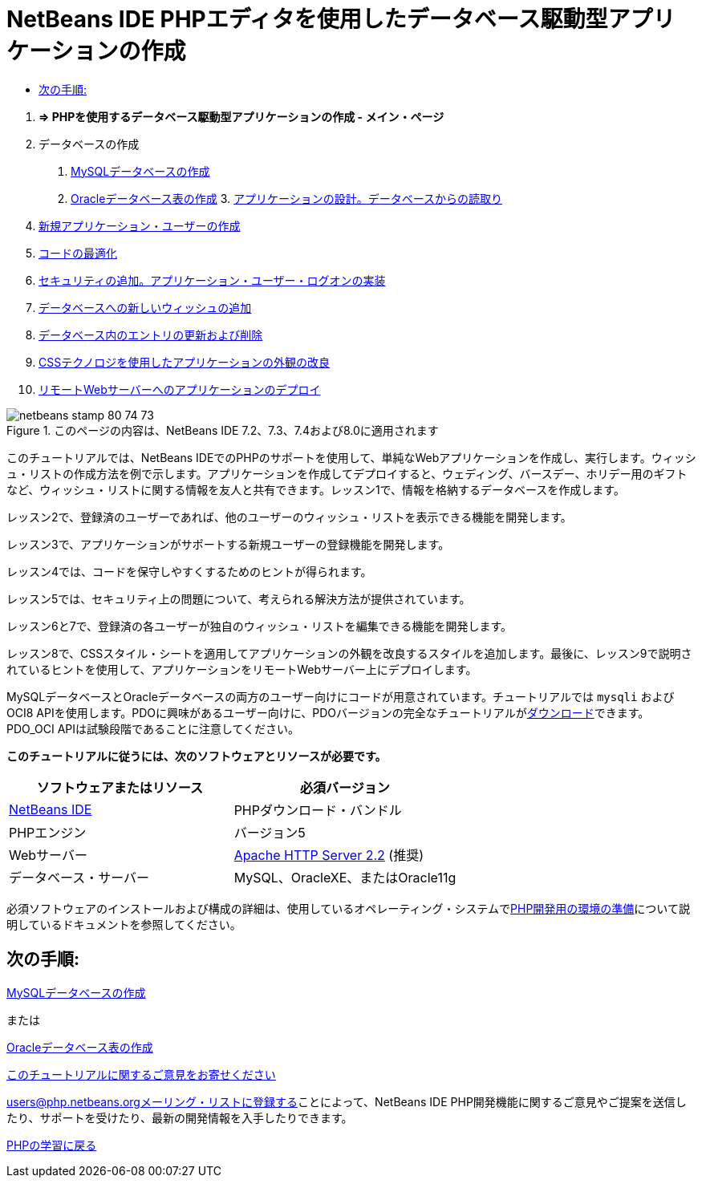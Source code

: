 // 
//     Licensed to the Apache Software Foundation (ASF) under one
//     or more contributor license agreements.  See the NOTICE file
//     distributed with this work for additional information
//     regarding copyright ownership.  The ASF licenses this file
//     to you under the Apache License, Version 2.0 (the
//     "License"); you may not use this file except in compliance
//     with the License.  You may obtain a copy of the License at
// 
//       http://www.apache.org/licenses/LICENSE-2.0
// 
//     Unless required by applicable law or agreed to in writing,
//     software distributed under the License is distributed on an
//     "AS IS" BASIS, WITHOUT WARRANTIES OR CONDITIONS OF ANY
//     KIND, either express or implied.  See the License for the
//     specific language governing permissions and limitations
//     under the License.
//

= NetBeans IDE PHPエディタを使用したデータベース駆動型アプリケーションの作成
:jbake-type: tutorial
:jbake-tags: tutorials 
:jbake-status: published
:icons: font
:syntax: true
:source-highlighter: pygments
:toc: left
:toc-title:
:description: NetBeans IDE PHPエディタを使用したデータベース駆動型アプリケーションの作成 - Apache NetBeans
:keywords: Apache NetBeans, Tutorials, NetBeans IDE PHPエディタを使用したデータベース駆動型アプリケーションの作成



1. *=> PHPを使用するデータベース駆動型アプリケーションの作成 - メイン・ページ*


[start=2]
. データベースの作成

1. link:wish-list-lesson1.html[+MySQLデータベースの作成+]
2. link:wish-list-oracle-lesson1.html[+Oracleデータベース表の作成+]
3. 
link:wish-list-lesson2.html[+アプリケーションの設計。データベースからの読取り+]


[start=4]
. link:wish-list-lesson3.html[+新規アプリケーション・ユーザーの作成+]

[start=5]
. link:wish-list-lesson4.html[+コードの最適化+]

[start=6]
. link:wish-list-lesson5.html[+セキュリティの追加。アプリケーション・ユーザー・ログオンの実装+]

[start=7]
. link:wish-list-lesson6.html[+データベースへの新しいウィッシュの追加+]

[start=8]
. link:wish-list-lesson7.html[+データベース内のエントリの更新および削除+]

[start=9]
. link:wish-list-lesson8.html[+CSSテクノロジを使用したアプリケーションの外観の改良+]

[start=10]
. link:wish-list-lesson9.html[+リモートWebサーバーへのアプリケーションのデプロイ+]

image::images/netbeans-stamp-80-74-73.png[title="このページの内容は、NetBeans IDE 7.2、7.3、7.4および8.0に適用されます"]

このチュートリアルでは、NetBeans IDEでのPHPのサポートを使用して、単純なWebアプリケーションを作成し、実行します。ウィッシュ・リストの作成方法を例で示します。アプリケーションを作成してデプロイすると、ウェディング、バースデー、ホリデー用のギフトなど、ウィッシュ・リストに関する情報を友人と共有できます。レッスン1で、情報を格納するデータベースを作成します。

レッスン2で、登録済のユーザーであれば、他のユーザーのウィッシュ・リストを表示できる機能を開発します。

レッスン3で、アプリケーションがサポートする新規ユーザーの登録機能を開発します。

レッスン4では、コードを保守しやすくするためのヒントが得られます。

レッスン5では、セキュリティ上の問題について、考えられる解決方法が提供されています。

レッスン6と7で、登録済の各ユーザーが独自のウィッシュ・リストを編集できる機能を開発します。

レッスン8で、CSSスタイル・シートを適用してアプリケーションの外観を改良するスタイルを追加します。最後に、レッスン9で説明されているヒントを使用して、アプリケーションをリモートWebサーバー上にデプロイします。

MySQLデータベースとOracleデータベースの両方のユーザー向けにコードが用意されています。チュートリアルでは ``mysqli`` およびOCI8 APIを使用します。PDOに興味があるユーザー向けに、PDOバージョンの完全なチュートリアルがlink:https://netbeans.org/projects/www/downloads/download/php/wishlist-pdo.zip[+ダウンロード+]できます。PDO_OCI APIは試験段階であることに注意してください。


*このチュートリアルに従うには、次のソフトウェアとリソースが必要です。*

|===
|ソフトウェアまたはリソース |必須バージョン 

|link:https://netbeans.org/downloads/index.html[+NetBeans IDE+] |PHPダウンロード・バンドル 

|PHPエンジン |バージョン5 

|Webサーバー |link:http://httpd.apache.org/download.cgi[+Apache HTTP Server 2.2+] (推奨)
 

|データベース・サーバー |MySQL、OracleXE、またはOracle11g 
|===

必須ソフトウェアのインストールおよび構成の詳細は、使用しているオペレーティング・システムでlink:../../trails/php.html#configuration[+PHP開発用の環境の準備+]について説明しているドキュメントを参照してください。


== 次の手順:

link:wish-list-lesson1.html[+MySQLデータベースの作成+]

または

link:wish-list-oracle-lesson1.html[+Oracleデータベース表の作成+]


link:/about/contact_form.html?to=3&subject=Feedback:%20PHP%20Wish%20List%20CRUD%20Main[+このチュートリアルに関するご意見をお寄せください+]


link:../../../community/lists/top.html[+users@php.netbeans.orgメーリング・リストに登録する+]ことによって、NetBeans IDE PHP開発機能に関するご意見やご提案を送信したり、サポートを受けたり、最新の開発情報を入手したりできます。

link:../../trails/php.html[+PHPの学習に戻る+]

